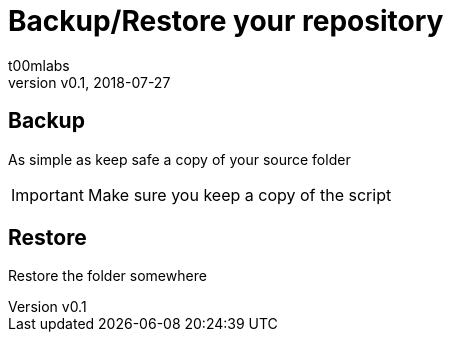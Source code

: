 = Backup/Restore your repository
:Author:        t00mlabs
:Revnumber:     v0.1
:Revdate:       2018-07-27
:Category:      Help
:Status:        Draft
:Scope:         Documentation
:Department:
:Team:
:Tag:           help, asciidoctor, markdown, backup, restore, technical, documentation
:Priority:      High

// END-OF-HEADER. DO NOT MODIFY OR DELETE THIS LINE

== Backup

As simple as keep safe a copy of your source folder

[IMPORTANT]
====
Make sure you keep a copy of the script
====


== Restore

Restore the folder somewhere



